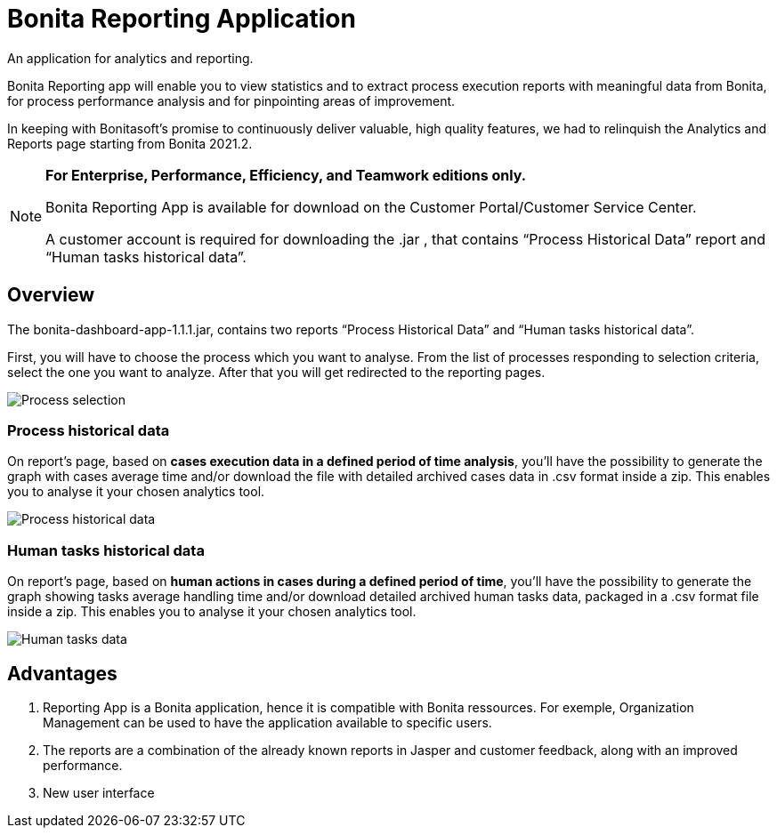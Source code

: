 = Bonita Reporting Application

:description: An application for analytics and reporting. 

{description} 

Bonita Reporting app will enable you to view statistics and to extract process execution reports with meaningful data from Bonita, for process performance analysis and for pinpointing areas of improvement.


In keeping with Bonitasoft’s promise to continuously deliver valuable, high quality features, we had to relinquish the Analytics and Reports page starting from Bonita 2021.2.

[NOTE]
====

*For Enterprise, Performance, Efficiency, and Teamwork editions only.*

Bonita Reporting App is available for download on the Customer Portal/Customer Service Center.

A customer account is required for downloading the .jar , that contains “Process Historical Data” report and “Human tasks historical data”.

====

== Overview 

The bonita-dashboard-app-1.1.1.jar, contains two reports “Process Historical Data” and “Human tasks historical data”.  

First, you will have to choose the process which you want to analyse. From the list of processes responding to selection criteria, select the one you want to analyze. After that you will get redirected to the reporting pages. 

image:images/reporting-app-process-selection-page.png[Process selection]

=== Process historical data

On report’s page, based on *cases execution data in a defined period of time analysis*, you’ll have the possibility to generate the graph with cases average time and/or download the file with detailed archived cases data in .csv format inside a zip. This enables you to analyse it your chosen analytics tool. 

image:images/reporting-app-process-historical-data-page.png[Process historical data]

=== Human tasks historical data

On report’s page, based on *human actions in cases during a defined period of time*, you’ll have the possibility to generate the graph showing tasks average handling time and/or download detailed archived human tasks data, packaged in a .csv format file inside a zip. This enables you to analyse it your chosen analytics tool. 

image:images/reporting-app-human-tasks-page.png[Human tasks data]

== Advantages 

. Reporting App is a Bonita application, hence it is compatible with Bonita ressources. For exemple, Organization Management can be used to have the application available to specific users. 
. The reports are a combination of the already known reports in Jasper and customer feedback, along with an improved performance. 
. New user interface 



